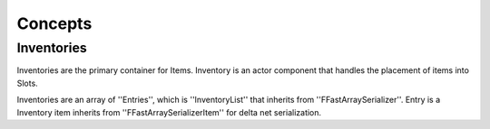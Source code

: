 Concepts
================

Inventories
-----------

Inventories are the primary container for Items. Inventory is an actor component that handles the placement of items into Slots.

Inventories are an array of ''Entries'', which is ''InventoryList'' that inherits from ''FFastArraySerializer''. \
Entry is a Inventory item inherits from ''FFastArraySerializerItem'' for delta net serialization.





